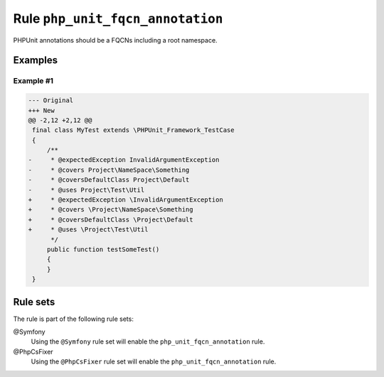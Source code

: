 =================================
Rule ``php_unit_fqcn_annotation``
=================================

PHPUnit annotations should be a FQCNs including a root namespace.

Examples
--------

Example #1
~~~~~~~~~~

.. code-block:: diff

   --- Original
   +++ New
   @@ -2,12 +2,12 @@
    final class MyTest extends \PHPUnit_Framework_TestCase
    {
        /**
   -     * @expectedException InvalidArgumentException
   -     * @covers Project\NameSpace\Something
   -     * @coversDefaultClass Project\Default
   -     * @uses Project\Test\Util
   +     * @expectedException \InvalidArgumentException
   +     * @covers \Project\NameSpace\Something
   +     * @coversDefaultClass \Project\Default
   +     * @uses \Project\Test\Util
         */
        public function testSomeTest()
        {
        }
    }

Rule sets
---------

The rule is part of the following rule sets:

@Symfony
  Using the ``@Symfony`` rule set will enable the ``php_unit_fqcn_annotation`` rule.

@PhpCsFixer
  Using the ``@PhpCsFixer`` rule set will enable the ``php_unit_fqcn_annotation`` rule.
